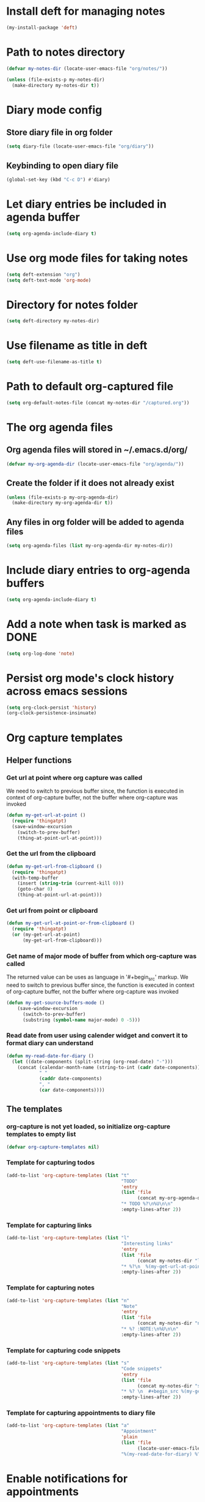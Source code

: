 * Install deft for managing notes
  #+begin_src emacs-lisp
    (my-install-package 'deft)
  #+end_src


* Path to notes directory
  #+begin_src emacs-lisp
    (defvar my-notes-dir (locate-user-emacs-file "org/notes/"))

    (unless (file-exists-p my-notes-dir)
      (make-directory my-notes-dir t))
  #+end_src


* Diary mode config
** Store diary file in org folder
  #+begin_src emacs-lisp
    (setq diary-file (locate-user-emacs-file "org/diary"))
  #+end_src

** Keybinding to open diary file
   #+begin_src emacs-lisp
     (global-set-key (kbd "C-c D") #'diary)
   #+end_src


* Let diary entries be included in agenda buffer
  #+begin_src emacs-lisp
    (setq org-agenda-include-diary t)
  #+end_src


* Use org mode files for taking notes
   #+begin_src emacs-lisp
     (setq deft-extension "org")    
     (setq deft-text-mode 'org-mode)
   #+end_src


* Directory for notes folder
  #+begin_src emacs-lisp
    (setq deft-directory my-notes-dir)
  #+end_src


* Use filename as title in deft
   #+begin_src emacs-lisp
     (setq deft-use-filename-as-title t)
   #+end_src


* Path to default org-captured file
  #+begin_src emacs-lisp
    (setq org-default-notes-file (concat my-notes-dir "/captured.org"))
  #+end_src


* The org agenda files
** Org agenda files will stored in ~/.emacs.d/org/
   #+begin_src emacs-lisp
     (defvar my-org-agenda-dir (locate-user-emacs-file "org/agenda/"))
   #+end_src

** Create the folder if it does not already exist
   #+begin_src emacs-lisp
     (unless (file-exists-p my-org-agenda-dir)
       (make-directory my-org-agenda-dir t))
   #+end_src

** Any files in org folder will be added to agenda files
  #+begin_src emacs-lisp
    (setq org-agenda-files (list my-org-agenda-dir my-notes-dir))
  #+end_src


* Include diary entries to org-agenda buffers
  #+begin_src emacs-lisp
    (setq org-agenda-include-diary t)
  #+end_src


* Add a note when task is marked as DONE
  #+begin_src emacs-lisp
    (setq org-log-done 'note)
  #+end_src


* Persist org mode's clock history across emacs sessions
  #+begin_src emacs-lisp
    (setq org-clock-persist 'history)
    (org-clock-persistence-insinuate)
  #+end_src


* Org capture templates
** Helper functions
*** Get url at point where org capture was called
    We need to switch to previous buffer since, the function is executed in
    context of org-capture buffer, not the buffer where org-capture was invoked
    #+begin_src emacs-lisp
      (defun my-get-url-at-point ()
        (require 'thingatpt)
        (save-window-excursion
          (switch-to-prev-buffer)
          (thing-at-point-url-at-point)))
    #+end_src

*** Get the url from the clipboard
   #+begin_src emacs-lisp
     (defun my-get-url-from-clipboard ()
       (require 'thingatpt)
       (with-temp-buffer
         (insert (string-trim (current-kill 0)))
         (goto-char 0)
         (thing-at-point-url-at-point)))
   #+end_src

*** Get url from point or clipboard
    #+begin_src emacs-lisp
      (defun my-get-url-at-point-or-from-clipboard ()
        (require 'thingatpt)
        (or (my-get-url-at-point)
            (my-get-url-from-clipboard)))
    #+end_src

*** Get name of major mode of buffer from which org-capture was called
    The returned value can be uses as language in '#+begin_src' markup. We need
    to switch to previous buffer since, the function is executed in context of
    org-capture buffer, not the buffer where org-capture was invoked
    #+begin_src emacs-lisp
      (defun my-get-source-buffers-mode ()
          (save-window-excursion
            (switch-to-prev-buffer)
            (substring (symbol-name major-mode) 0 -5)))
    #+end_src

*** Read date from user using calender widget and convert it to format diary can understand
    #+begin_src emacs-lisp
      (defun my-read-date-for-diary ()
        (let ((date-components (split-string (org-read-date) "-")))
          (concat (calendar-month-name (string-to-int (cadr date-components)))
                  " "
                  (caddr date-components)
                  ", "
                  (car date-components))))
    #+end_src

** The templates
*** org-capture is not yet loaded, so initialize org-capture templates to empty list
    #+begin_src emacs-lisp
      (defvar org-capture-templates nil)
    #+end_src

*** Template for capturing todos
  #+begin_src emacs-lisp
    (add-to-list 'org-capture-templates (list "t"
                                              "TODO"
                                              'entry
                                              (list 'file
                                                    (concat my-org-agenda-dir "/todos.org"))
                                              "* TODO %?\n%U\n\n"
                                              :empty-lines-after 2))
  #+end_src

*** Template for capturing links
    #+begin_src emacs-lisp
      (add-to-list 'org-capture-templates (list "l"
                                                "Interesting links"
                                                'entry
                                                (list 'file
                                                      (concat my-notes-dir "links.org"))
                                                "* %?\n  %(my-get-url-at-point-or-from-clipboard) - Found on %U\n\n"
                                                :empty-lines-after 2))
    #+end_src

*** Template for capturing notes
    #+begin_src emacs-lisp
      (add-to-list 'org-capture-templates (list "n"
                                                "Note"
                                                'entry
                                                (list 'file
                                                      (concat my-notes-dir "notes.org"))
                                                "* %? :NOTE:\n%U\n\n"
                                                :empty-lines-after 2))
    #+end_src

*** Template for capturing code snippets
    #+begin_src emacs-lisp
      (add-to-list 'org-capture-templates (list "s"
                                                "Code snippets"
                                                'entry
                                                (list 'file
                                                      (concat my-notes-dir "snippets.org"))
                                                "* %? \n  #+begin_src %(my-get-source-buffers-mode)\n    %i\n  #+end_src\n\n"
                                                :empty-lines-after 2))
    #+end_src

*** Template for capturing appointments to diary file
    #+begin_src emacs-lisp
      (add-to-list 'org-capture-templates (list "a"
                                                "Appointment"
                                                'plain
                                                (list 'file
                                                      (locate-user-emacs-file "org/diary"))
                                                "%(my-read-date-for-diary) %^{Time} %?\n\n"))
    #+end_src


* Enable notifications for appointments
** Do not show diary on initial appt setup
   #+begin_src emacs-lisp
     (setq appt-display-diary nil)
   #+end_src

** Warn 15 min in advance
  #+begin_src emacs-lisp
    (setq appt-message-warning-time 15)
  #+end_src

** Show remaining time in the modeline
   #+begin_src emacs-lisp
     (setq appt-display-mode-line t)
   #+end_src

** Show notification in a separate window
   #+begin_src emacs-lisp
     (setq appt-display-format 'window)
   #+end_src

** Enable appt and activate appointments found in org-agenda files
   #+begin_src emacs-lisp
     (add-hook 'after-init-hook #'appt-activate)

     (defadvice appt-activate (after my-add-org-agenda-to-appt (&rest args))
       (org-agenda-to-appt))

     (ad-activate 'appt-activate)

     (display-time)
   #+end_src

** Refresh appt at midnights
   #+begin_src emacs-lisp
     (run-at-time "24:01" nil (lambda ()
                                (setq appt-time-msg-list nil)
                                (appt-activate 1)
                                (org-agenda-to-appt)))
   #+end_src


* Global keybindings for org
  #+begin_src emacs-lisp
    (global-set-key (kbd "C-c a") #'org-agenda)
    (global-set-key (kbd "C-c c") #'org-capture)
  #+end_src


* Keybinding to open/exit deft
   #+begin_src emacs-lisp
     (global-set-key (kbd "C-c n") #'deft)
     (eval-after-load "deft"
       '(define-key deft-mode-map (kbd "C-c n") #'quit-window))
   #+end_src
